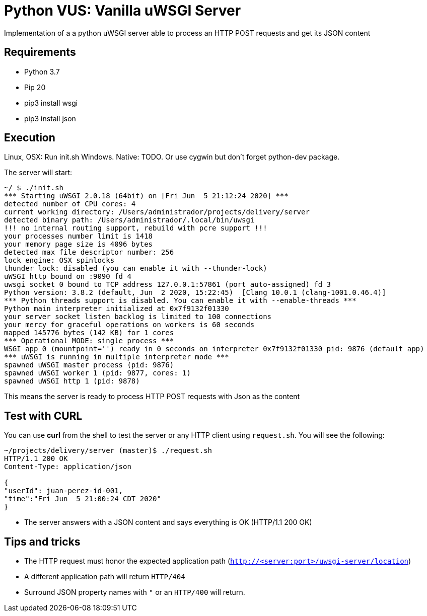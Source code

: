 = Python VUS: Vanilla uWSGI Server

Implementation of a a python uWSGI server able to process an HTTP POST requests and get its JSON content

== Requirements

- Python 3.7
- Pip 20
- pip3 install wsgi
- pip3 install json

== Execution

Linux, OSX: Run init.sh
Windows. Native: TODO. Or use cygwin but don't forget python-dev package.

The server will start:

----
~/ $ ./init.sh
*** Starting uWSGI 2.0.18 (64bit) on [Fri Jun  5 21:12:24 2020] ***
detected number of CPU cores: 4
current working directory: /Users/administrador/projects/delivery/server
detected binary path: /Users/administrador/.local/bin/uwsgi
!!! no internal routing support, rebuild with pcre support !!!
your processes number limit is 1418
your memory page size is 4096 bytes
detected max file descriptor number: 256
lock engine: OSX spinlocks
thunder lock: disabled (you can enable it with --thunder-lock)
uWSGI http bound on :9090 fd 4
uwsgi socket 0 bound to TCP address 127.0.0.1:57861 (port auto-assigned) fd 3
Python version: 3.8.2 (default, Jun  2 2020, 15:22:45)  [Clang 10.0.1 (clang-1001.0.46.4)]
*** Python threads support is disabled. You can enable it with --enable-threads ***
Python main interpreter initialized at 0x7f9132f01330
your server socket listen backlog is limited to 100 connections
your mercy for graceful operations on workers is 60 seconds
mapped 145776 bytes (142 KB) for 1 cores
*** Operational MODE: single process ***
WSGI app 0 (mountpoint='') ready in 0 seconds on interpreter 0x7f9132f01330 pid: 9876 (default app)
*** uWSGI is running in multiple interpreter mode ***
spawned uWSGI master process (pid: 9876)
spawned uWSGI worker 1 (pid: 9877, cores: 1)
spawned uWSGI http 1 (pid: 9878)
----

This means the server is ready to process HTTP POST requests with Json as the content

== Test with CURL

You can use *curl* from the shell to test the server or any HTTP client using `request.sh`. You will see the following:

----
~/projects/delivery/server (master)$ ./request.sh
HTTP/1.1 200 OK
Content-Type: application/json

{
"userId": juan-perez-id-001,
"time":"Fri Jun  5 21:00:24 CDT 2020"
}
----

- The server answers with a JSON content and says everything is OK (HTTP/1.1 200 OK)

== Tips and tricks

- The HTTP request must honor the expected application path (`http://<server:port>/uwsgi-server/location`)
- A different application path will return `HTTP/404`
- Surround JSON property names with `"` or an `HTTP/400` will return.

